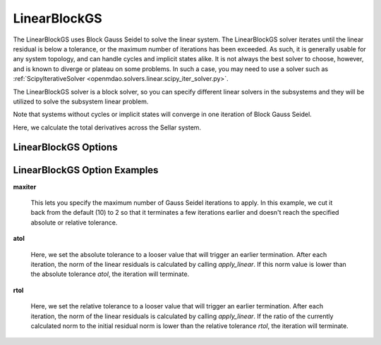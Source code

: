 .. _linearblockgs:

*************
LinearBlockGS
*************

The LinearBlockGS uses Block Gauss Seidel to solve the linear system. The LinearBlockGS solver iterates until the linear
residual is below a tolerance, or the maximum number of iterations has been exceeded. As such,
it is generally usable for any system topology, and can handle cycles and implicit states
alike. It is not always the best solver to choose, however, and is known to diverge or plateau
on some problems. In such a case, you may need to use a solver such as
:ref:`ScipyIterativeSolver <openmdao.solvers.linear.scipy_iter_solver.py>`.

The LinearBlockGS solver is a block solver, so you can specify different linear solvers in the subsystems and they
will be utilized to solve the subsystem linear problem.

Note that systems without cycles or implicit states will converge in one iteration of Block Gauss Seidel.

Here, we calculate the total derivatives across the Sellar system.

.. embed-=test::
    openmdao.solvers.linear.tests.test_linear_block_gs.TestBGSSolverFeature.test_specify_solver


LinearBlockGS Options
---------------------

.. embed-options::
    openmdao.solvers.linear.linear_block_gs
    LinearBlockGS
    options

LinearBlockGS Option Examples
-----------------------------

**maxiter**

  This lets you specify the maximum number of Gauss Seidel iterations to apply. In this example, we
  cut it back from the default (10) to 2 so that it terminates a few iterations earlier and doesn't
  reach the specified absolute or relative tolerance.

  .. embed-test::
      openmdao.solvers.linear.tests.test_linear_block_gs.TestBGSSolverFeature.test_feature_maxiter

**atol**

  Here, we set the absolute tolerance to a looser value that will trigger an earlier termination. After
  each iteration, the norm of the linear residuals is calculated by calling `apply_linear`. If this norm value is lower than the absolute
  tolerance `atol`, the iteration will terminate.

  .. embed-test::
      openmdao.solvers.linear.tests.test_linear_block_gs.TestBGSSolverFeature.test_feature_atol

**rtol**

  Here, we set the relative tolerance to a looser value that will trigger an earlier termination. After
  each iteration, the norm of the linear residuals is calculated by calling `apply_linear`. If the ratio of the currently calculated norm to the
  initial residual norm is lower than the relative tolerance `rtol`, the iteration will terminate.

  .. embed-test::
      openmdao.solvers.linear.tests.test_linear_block_gs.TestBGSSolverFeature.test_feature_rtol

.. tags:: Solver, LinearSolver
